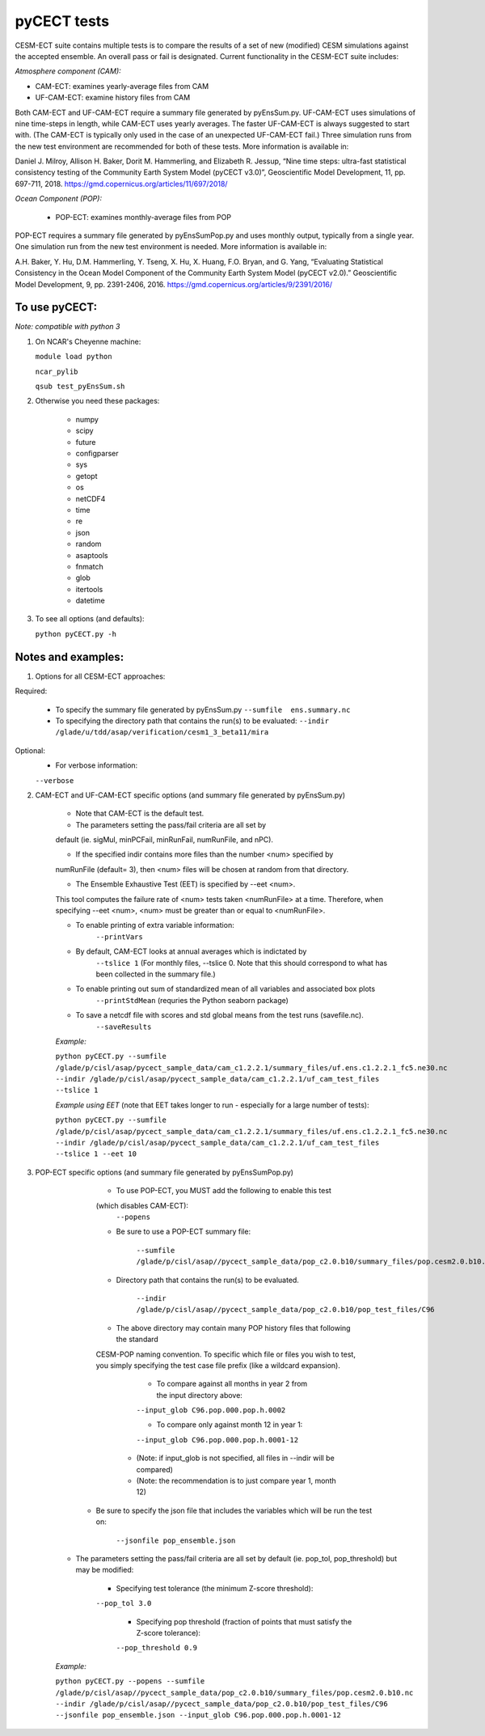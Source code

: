 pyCECT tests
==============================================


CESM-ECT suite contains multiple tests is to compare the results of a set of new (modified)
CESM simulations against the accepted ensemble. An overall pass or fail is designated.
Current functionality in the CESM-ECT suite includes:

*Atmosphere component (CAM):*

* CAM-ECT: examines yearly-average files from CAM 
* UF-CAM-ECT: examine history files from CAM 

Both CAM-ECT and UF-CAM-ECT require a summary file generated by 
pyEnsSum.py.  UF-CAM-ECT uses simulations of nine time-steps in length, while
CAM-ECT uses yearly averages.  The faster UF-CAM-ECT is always
suggested to start with. (The CAM-ECT is typically only used in the case of an unexpected
UF-CAM-ECT fail.) Three simulation runs from the new test environment are
recommended for both of these tests. More information is available in:

Daniel J. Milroy, Allison H. Baker, Dorit M. Hammerling, and Elizabeth R. Jessup, “Nine time steps: ultra-fast statistical consistency testing of the Community Earth System Model (pyCECT v3.0)”, Geoscientific Model Development, 11, pp. 697-711, 2018.
https://gmd.copernicus.org/articles/11/697/2018/



*Ocean Component (POP):*

 * POP-ECT: examines monthly-average files from POP 


POP-ECT requires  a summary file generated by pyEnsSumPop.py and uses
monthly output, typically from a single year. One simulation run from
the new test environment is needed.  More information is available in:

A.H. Baker, Y. Hu, D.M. Hammerling, Y. Tseng, X. Hu, X. Huang, F.O. Bryan, and G. Yang, “Evaluating Statistical Consistency in the Ocean Model Component of the Community Earth System Model (pyCECT v2.0).” Geoscientific Model Development, 9, pp. 2391-2406, 2016.
https://gmd.copernicus.org/articles/9/2391/2016/



To use pyCECT:
---------------
*Note: compatible with python 3*

1. On NCAR's Cheyenne machine:

   ``module load python``

   ``ncar_pylib``

   ``qsub test_pyEnsSum.sh``


2. Otherwise you need these packages:

         * numpy
	 * scipy
	 * future
	 * configparser
	 * sys
	 * getopt
	 * os
	 * netCDF4
	 * time
	 * re
	 * json
	 * random
	 * asaptools
	 * fnmatch
	 * glob
	 * itertools
	 * datetime



3. To see all options (and defaults):

   ``python pyCECT.py -h``


Notes and examples:
--------------------------------------------

1. Options for all CESM-ECT approaches:

Required:

   * To specify the summary file generated by pyEnsSum.py
     ``--sumfile  ens.summary.nc``

   * To specifying the directory path that contains the run(s) to be evaluated:
     ``--indir  /glade/u/tdd/asap/verification/cesm1_3_beta11/mira``

Optional:
    * For verbose information:
    ``--verbose``

2. CAM-ECT and UF-CAM-ECT specific options (and summary file generated by pyEnsSum.py)

    * Note that CAM-ECT is the default test.

    * The parameters setting the pass/fail criteria are all set by 
    default (ie. sigMul, minPCFail, minRunFail, numRunFile, and nPC).   

    * If the specified indir contains more files than the number <num> specified by 
    numRunFile (default= 3), then <num> files will be chosen at random 
    from that directory.

    * The Ensemble Exhaustive Test (EET) is specified by --eet <num>. 
    This tool computes the failure rate of <num> tests taken <numRunFile> at a time.
    Therefore, when specifying --eet <num>, <num> must be greater than or equal to
    <numRunFile>. 

    * To enable printing of extra variable information:
       ``--printVars``

    * By default, CAM-ECT looks at annual averages which is indictated by 
       ``--tslice 1``  
       (For monthly files, --tslice 0.  Note that this 
       should correspond to what has been collected in the summary file.)

    * To enable printing out sum of standardized mean of all variables and associated box plots
       ``--printStdMean``
       (requries the Python seaborn package)

    * To save a netcdf file with scores and std global means from the test runs (savefile.nc). 
       ``--saveResults``

    *Example:*
    
    ``python pyCECT.py --sumfile /glade/p/cisl/asap/pycect_sample_data/cam_c1.2.2.1/summary_files/uf.ens.c1.2.2.1_fc5.ne30.nc --indir /glade/p/cisl/asap/pycect_sample_data/cam_c1.2.2.1/uf_cam_test_files --tslice 1``


    *Example using EET* (note that EET takes longer to run - especially for a large number of tests):

    ``python pyCECT.py --sumfile /glade/p/cisl/asap/pycect_sample_data/cam_c1.2.2.1/summary_files/uf.ens.c1.2.2.1_fc5.ne30.nc --indir /glade/p/cisl/asap/pycect_sample_data/cam_c1.2.2.1/uf_cam_test_files --tslice 1 --eet 10``


3. POP-ECT specific options (and summary file generated by pyEnsSumPop.py)
      
      * To use POP-ECT, you MUST add the following to enable this test 
      (which disables CAM-ECT):
          ``--popens`` 

      * Be sure to use a POP-ECT summary file:
           
	 ``--sumfile /glade/p/cisl/asap//pycect_sample_data/pop_c2.0.b10/summary_files/pop.cesm2.0.b10.nc`` 
      
      * Directory path that contains the run(s) to be evaluated.
	    
          ``--indir /glade/p/cisl/asap//pycect_sample_data/pop_c2.0.b10/pop_test_files/C96`` 

      * The above directory may contain many POP history files that following the standard 
      CESM-POP naming convention. To specific which file or files you wish to test, you 
      simply specifying the test case file prefix (like a wildcard expansion). 

            * To compare against all months in year 2 from the input directory above:
            ``--input_glob C96.pop.000.pop.h.0002``
           
	    * To compare only against month 12 in year 1:
            ``--input_glob C96.pop.000.pop.h.0001-12``

           * (Note: if input_glob is not specified, all files in --indir will be compared)

           * (Note: the recommendation is to just compare year 1, month 12)


     * Be sure to specify the json file that includes the variables which will be run the test on:

            ``--jsonfile pop_ensemble.json``

    * The parameters setting the pass/fail criteria are all set by 
      default (ie. pop_tol, pop_threshold) but may be modified:

            * Specifying test tolerance (the minimum Z-score threshold):
            ``--pop_tol 3.0``

             * Specifying pop threshold (fraction of points that must satisfy the Z-score tolerance):
             ``--pop_threshold 0.9``

    
    *Example:*
         
    ``python pyCECT.py --popens --sumfile /glade/p/cisl/asap//pycect_sample_data/pop_c2.0.b10/summary_files/pop.cesm2.0.b10.nc --indir /glade/p/cisl/asap//pycect_sample_data/pop_c2.0.b10/pop_test_files/C96 --jsonfile pop_ensemble.json --input_glob C96.pop.000.pop.h.0001-12``
